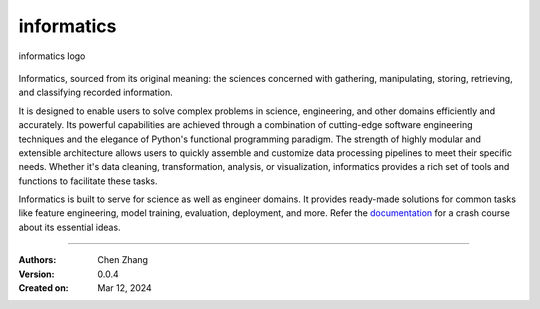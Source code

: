 ===========
informatics
===========

.. image:: https://img.shields.io/pypi/pyversions/informatics
   :alt: PyPI - Python Version

.. image:: https://img.shields.io/pypi/v/informatics
   :target: https://pypi.org/project/informatics/
   :alt: PyPI - Version

.. image:: https://img.shields.io/github/license/CubicZebra/informatics
   :target: https://github.com/CubicZebra/informatics/blob/main/LICENSE

.. image:: https://img.shields.io/github/commit-activity/m/CubicZebra/informatics
   :alt: GitHub commit activity

.. image:: https://img.shields.io/readthedocs/zc-tutorial-template
   :alt: Read the Docs
   :target: https://zc-tutorial-template.readthedocs.io/en/latest/

.. image:: https://img.shields.io/pypi/dm/informatics.svg?label=Pypi%20downloads
  :target: https://pypi.org/project/informatics/

.. https://cdn.jsdelivr.net/gh/CubicZebra/PicHost@master/misc/logo_0.jpg

.. figure:: https://cdn.jsdelivr.net/gh/CubicZebra/PicHost@master/misc/logo_font.jpg
   :name: informatics logo
   :width: 350
   :align: center

   informatics logo

Informatics, sourced from its original meaning: the sciences concerned with gathering, manipulating, storing,
retrieving, and classifying recorded information.

It is designed to enable users to solve complex problems in science, engineering, and other domains efficiently and
accurately. Its powerful capabilities are achieved through a combination of cutting-edge software engineering
techniques and the elegance of Python's functional programming paradigm. The strength of highly modular and extensible
architecture allows users to quickly assemble and customize data processing pipelines to meet their specific needs.
Whether it's data cleaning, transformation, analysis, or visualization, informatics provides a rich set of tools and
functions to facilitate these tasks.

Informatics is built to serve for science as well as engineer domains. It provides ready-made solutions for common
tasks like feature engineering, model training, evaluation, deployment, and more. Refer the
`documentation <https://img.shields.io/readthedocs/zc-tutorial-template>`_ for a crash course about its essential
ideas.

----

:Authors: Chen Zhang
:Version: 0.0.4
:Created on: Mar 12, 2024
